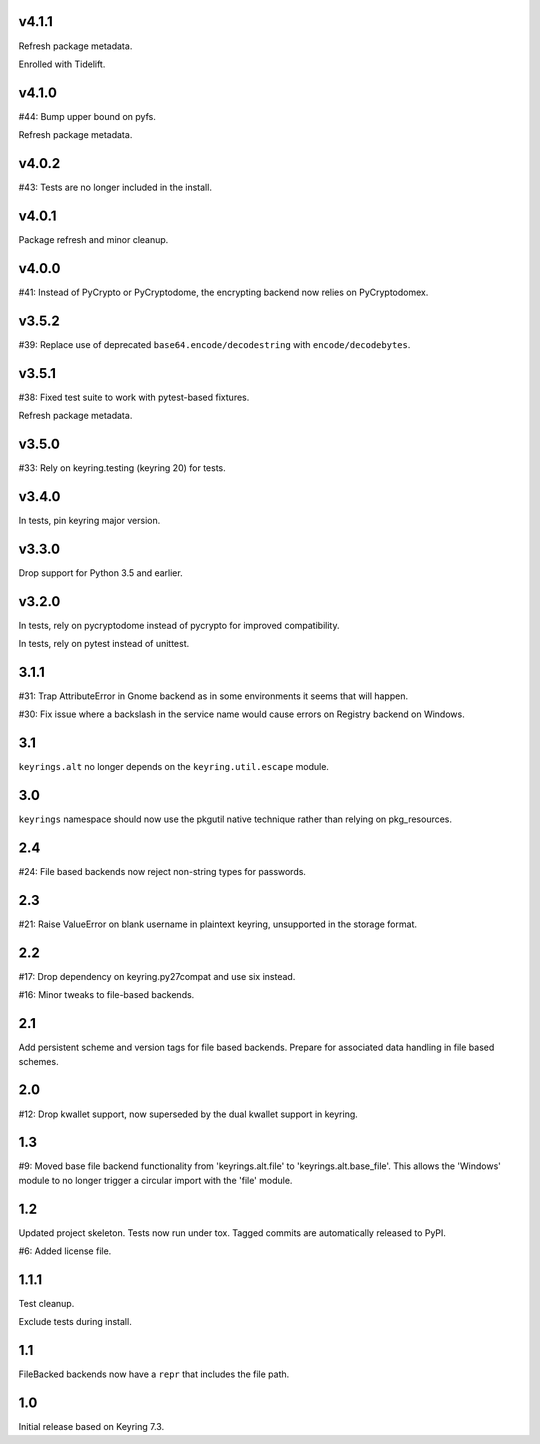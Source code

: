 v4.1.1
======

Refresh package metadata.

Enrolled with Tidelift.

v4.1.0
======

#44: Bump upper bound on pyfs.

Refresh package metadata.

v4.0.2
======

#43: Tests are no longer included in the install.

v4.0.1
======

Package refresh and minor cleanup.

v4.0.0
======

#41: Instead of PyCrypto or PyCryptodome, the encrypting backend
now relies on PyCryptodomex.

v3.5.2
======

#39: Replace use of deprecated ``base64.encode/decodestring``
with ``encode/decodebytes``.

v3.5.1
======

#38: Fixed test suite to work with pytest-based fixtures.

Refresh package metadata.

v3.5.0
======

#33: Rely on keyring.testing (keyring 20) for tests.

v3.4.0
======

In tests, pin keyring major version.

v3.3.0
======

Drop support for Python 3.5 and earlier.

v3.2.0
======

In tests, rely on pycryptodome instead of pycrypto for improved
compatibility.

In tests, rely on pytest instead of unittest.

3.1.1
=====

#31: Trap AttributeError in Gnome backend as in some environments
it seems that will happen.

#30: Fix issue where a backslash in the service name would cause
errors on Registry backend on Windows.


3.1
===

``keyrings.alt`` no longer depends on the ``keyring.util.escape``
module.

3.0
===

``keyrings`` namespace should now use the pkgutil native technique
rather than relying on pkg_resources.

2.4
===

#24: File based backends now reject non-string types for passwords.

2.3
===

#21: Raise ValueError on blank username in plaintext
keyring, unsupported in the storage format.

2.2
===

#17: Drop dependency on keyring.py27compat and use six
instead.

#16: Minor tweaks to file-based backends.

2.1
===

Add persistent scheme and version tags for file based backends.
Prepare for associated data handling in file based schemes.

2.0
===

#12: Drop kwallet support, now superseded by the dual kwallet
support in keyring.

1.3
===

#9: Moved base file backend functionality from 'keyrings.alt.file'
to 'keyrings.alt.base_file'. This allows the 'Windows' module to
no longer trigger a circular import with the 'file' module.

1.2
===

Updated project skeleton. Tests now run under tox. Tagged
commits are automatically released to PyPI.

#6: Added license file.

1.1.1
=====

Test cleanup.

Exclude tests during install.

1.1
===

FileBacked backends now have a ``repr`` that includes the file path.

1.0
===

Initial release based on Keyring 7.3.
